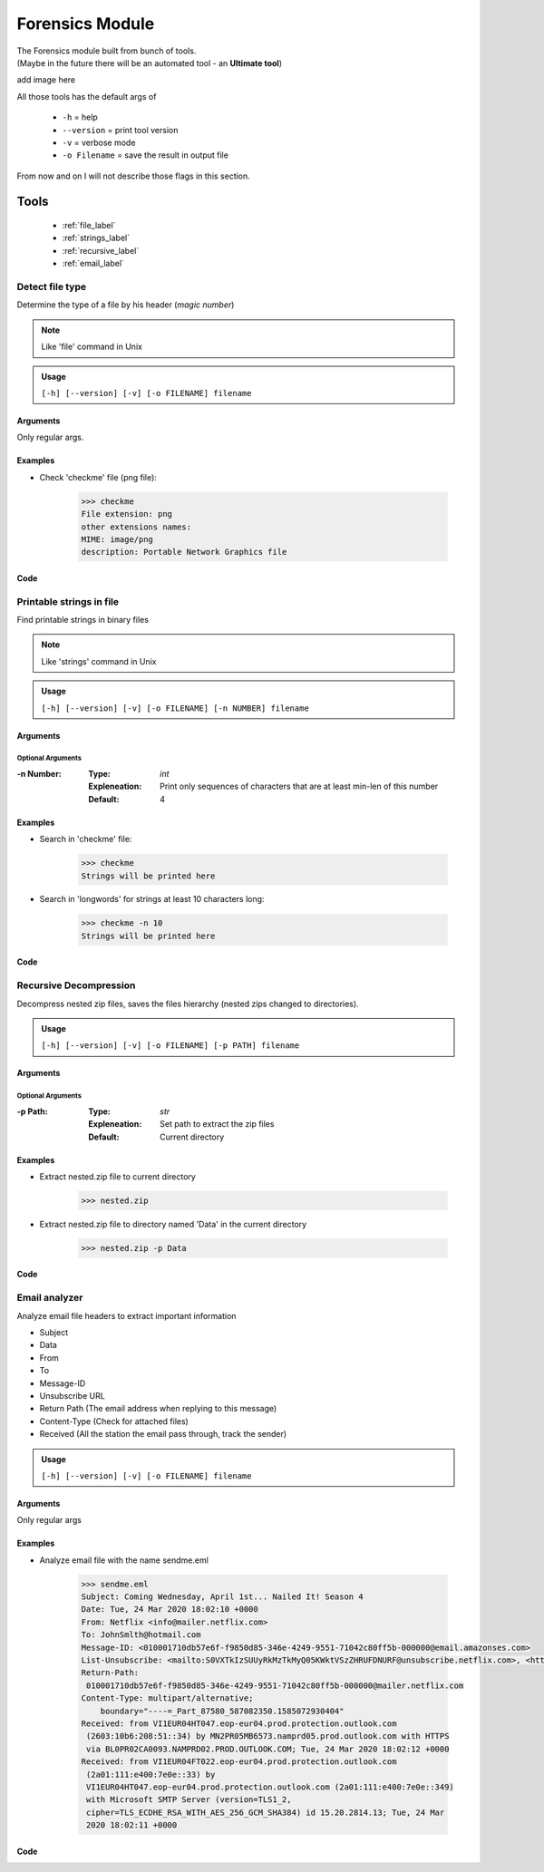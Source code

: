 Forensics Module
================

| The Forensics module built from bunch of tools.
| (Maybe in the future there will be an automated tool - an **Ultimate tool**)

add image here

| All those tools has the default args of

 * ``-h`` = help
 * ``--version`` = print tool version
 * ``-v`` = verbose mode
 * ``-o Filename`` = save the result in output file

| From now and on I will not describe those flags in this section.

Tools
-----
 * :ref:`file_label`
 * :ref:`strings_label`
 * :ref:`recursive_label`
 * :ref:`email_label`


.. _file_label:

Detect file type
~~~~~~~~~~~~~~~~
Determine the type of a file by his header (*magic number*)

.. note:: Like 'file' command in Unix

.. admonition:: Usage

    ``[-h] [--version] [-v] [-o FILENAME] filename``

Arguments
^^^^^^^^^

Only regular args.


Examples
^^^^^^^^^

- Check 'checkme' file (png file):

    .. code-block:: console

        >>> checkme
        File extension: png
        other extensions names:
        MIME: image/png
        description: Portable Network Graphics file

Code
^^^^




.. _strings_label:

Printable strings in file
~~~~~~~~~~~~~~~~~~~~~~~~~
Find printable strings in binary files

.. note:: Like 'strings' command in Unix

.. admonition:: Usage

    ``[-h] [--version] [-v] [-o FILENAME] [-n NUMBER] filename``

Arguments
^^^^^^^^^

Optional Arguments
####################
:-n Number:
    :Type: *int*
    :Expleneation: Print only sequences of characters that are at least min-len of this number
    :Default: 4

Examples
^^^^^^^^^

- Search in 'checkme' file:

    .. code-block:: console

        >>> checkme
        Strings will be printed here

- Search in 'longwords'  for strings at least 10 characters long:

    .. code-block:: console

        >>> checkme -n 10
        Strings will be printed here

Code
^^^^


.. _recursive_label:

Recursive Decompression
~~~~~~~~~~~~~~~~~~~~~~~
Decompress nested zip files, saves the files hierarchy (nested zips changed to directories).

.. admonition:: Usage

    ``[-h] [--version] [-v] [-o FILENAME] [-p PATH] filename``

Arguments
^^^^^^^^^

Optional Arguments
####################
:-p Path:
    :Type: *str*
    :Expleneation: Set path to extract the zip files
    :Default: Current directory

Examples
^^^^^^^^^

- Extract nested.zip file to current directory

    .. code-block:: console

        >>> nested.zip

- Extract nested.zip file to directory named 'Data' in the current directory

    .. code-block:: console

        >>> nested.zip -p Data

Code
^^^^


.. _email_label:

Email analyzer
~~~~~~~~~~~~~~
Analyze email file headers to extract important information

* Subject
* Data
* From
* To
* Message-ID
* Unsubscribe URL
* Return Path (The email address when replying to this message)
* Content-Type (Check for attached files)
* Received (All the station the email pass through, track the sender)

.. admonition:: Usage

    ``[-h] [--version] [-v] [-o FILENAME] filename``

Arguments
^^^^^^^^^

Only regular args

Examples
^^^^^^^^^

- Analyze email file with the name sendme.eml

    .. code-block:: console

        >>> sendme.eml
        Subject: Coming Wednesday, April 1st... Nailed It! Season 4
        Date: Tue, 24 Mar 2020 18:02:10 +0000
        From: Netflix <info@mailer.netflix.com>
        To: JohnSmlth@hotmail.com
        Message-ID: <010001710db57e6f-f9850d85-346e-4249-9551-71042c80ff5b-000000@email.amazonses.com>
        List-Unsubscribe: <mailto:S0VXTkIzSUUyRkMzTkMyQ05KWktVSzZHRUFDNURF@unsubscribe.netflix.com>, <https://www.netflix.com/EmailUnsubscribe?id=BQE0AAEBENqyIWqRNrh%2B7%2FV5HCi4iKmAgHeFZDEnVSyIsgyi0afmQoJVpj1JX60NWdqEnhgc3v9rrhZtAXKmQ753EK64gUYakH9o2rLLGZ8FOuUc7NFjeE8eVPV1VNWyPgpBek7I3PeXlxgnc7bKneIOw51NZHKVY89Q%2BChey9LRE13FZe4%2Bo5C3KPNazPc%2BK7TzskJElw15&lnktrk=EMP&g=6A5F6B01C976E12BCF1F50C0AA5062A9645262CD&lkid=unsubscribe_link>
        Return-Path:
         010001710db57e6f-f9850d85-346e-4249-9551-71042c80ff5b-000000@mailer.netflix.com
        Content-Type: multipart/alternative;
            boundary="----=_Part_87580_587082350.1585072930404"
        Received: from VI1EUR04HT047.eop-eur04.prod.protection.outlook.com
         (2603:10b6:208:51::34) by MN2PR05MB6573.namprd05.prod.outlook.com with HTTPS
         via BL0PR02CA0093.NAMPRD02.PROD.OUTLOOK.COM; Tue, 24 Mar 2020 18:02:12 +0000
        Received: from VI1EUR04FT022.eop-eur04.prod.protection.outlook.com
         (2a01:111:e400:7e0e::33) by
         VI1EUR04HT047.eop-eur04.prod.protection.outlook.com (2a01:111:e400:7e0e::349)
         with Microsoft SMTP Server (version=TLS1_2,
         cipher=TLS_ECDHE_RSA_WITH_AES_256_GCM_SHA384) id 15.20.2814.13; Tue, 24 Mar
         2020 18:02:11 +0000

Code
^^^^

